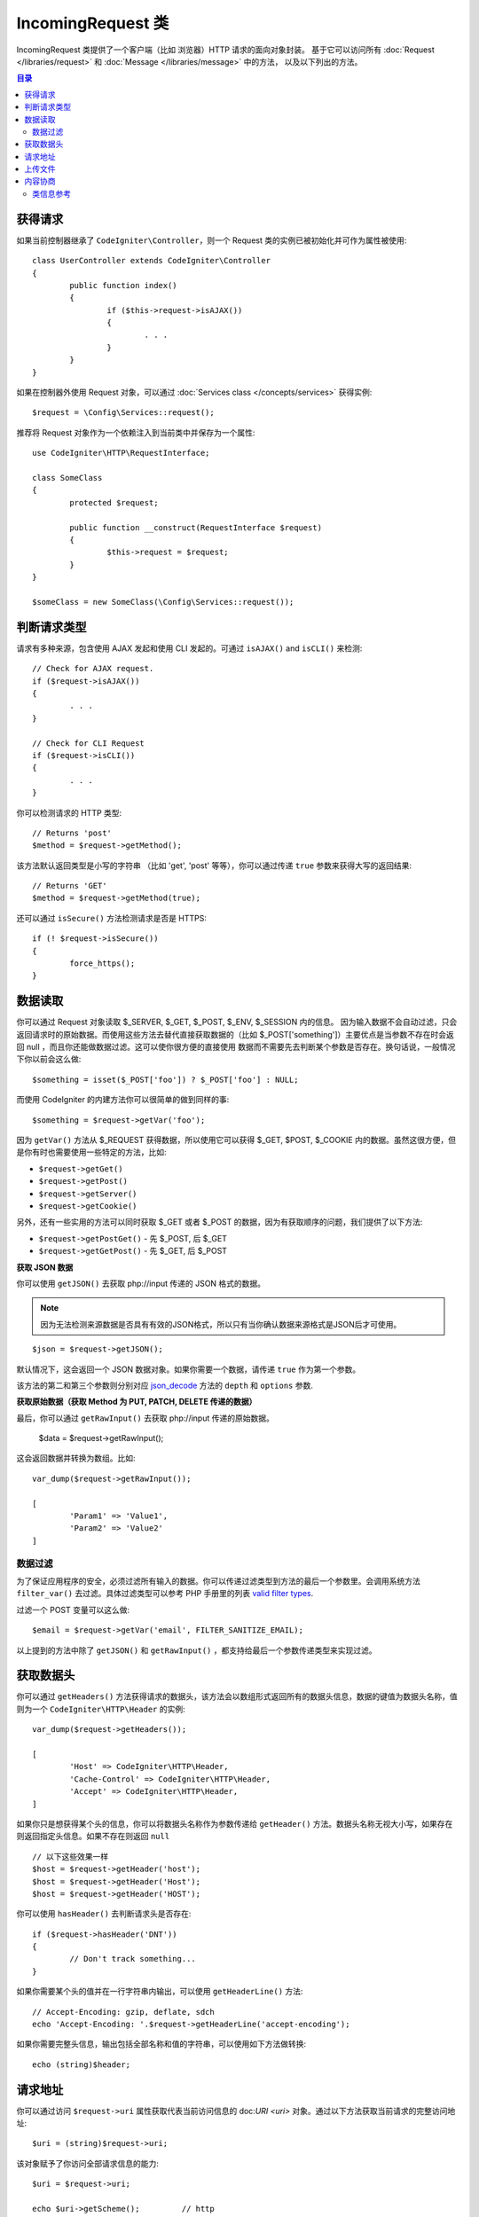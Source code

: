 =====================
IncomingRequest 类
=====================

IncomingRequest 类提供了一个客户端（比如 浏览器）HTTP 请求的面向对象封装。
基于它可以访问所有 :doc:`Request </libraries/request>` 和 :doc:`Message </libraries/message>` 中的方法， 以及以下列出的方法。

.. contents:: 目录

获得请求
=====================

如果当前控制器继承了 ``CodeIgniter\Controller``，则一个 Request 类的实例已被初始化并可作为属性被使用::

	class UserController extends CodeIgniter\Controller
	{
		public function index()
		{
			if ($this->request->isAJAX())
			{
				. . .
			}
		}
	}

如果在控制器外使用 Request 对象，可以通过 :doc:`Services class </concepts/services>` 获得实例::

	$request = \Config\Services::request();

推荐将 Request 对象作为一个依赖注入到当前类中并保存为一个属性::

	use CodeIgniter\HTTP\RequestInterface;

	class SomeClass
	{
		protected $request;

		public function __construct(RequestInterface $request)
		{
			$this->request = $request;
		}
	}

	$someClass = new SomeClass(\Config\Services::request());


判断请求类型
========================

请求有多种来源，包含使用 AJAX 发起和使用 CLI 发起的。可通过 ``isAJAX()`` and ``isCLI()`` 来检测::

	// Check for AJAX request.
	if ($request->isAJAX())
	{
		. . .
	}

	// Check for CLI Request
	if ($request->isCLI())
	{
		. . .
	}

你可以检测请求的 HTTP 类型::

	// Returns 'post'
	$method = $request->getMethod();

该方法默认返回类型是小写的字符串 （比如 'get', 'post' 等等），你可以通过传递 ``true`` 参数来获得大写的返回结果::

	// Returns 'GET'
	$method = $request->getMethod(true);

还可以通过 ``isSecure()`` 方法检测请求是否是 HTTPS::

	if (! $request->isSecure())
	{
		force_https();
	}


数据读取
================

你可以通过 Request 对象读取 $_SERVER, $_GET, $_POST, $_ENV, $_SESSION 内的信息。
因为输入数据不会自动过滤，只会返回请求时的原始数据。而使用这些方法去替代直接获取数据的（比如 $_POST['something']）主要优点是当参数不存在时会返回 null ，而且你还能做数据过滤。这可以使你很方便的直接使用 数据而不需要先去判断某个参数是否存在。换句话说，一般情况下你以前会这么做::

	$something = isset($_POST['foo']) ? $_POST['foo'] : NULL;

而使用 CodeIgniter 的内建方法你可以很简单的做到同样的事::

	$something = $request->getVar('foo');

因为 ``getVar()`` 方法从 $_REQUEST 获得数据，所以使用它可以获得 $_GET, $POST, $_COOKIE 内的数据。虽然这很方便，但是你有时也需要使用一些特定的方法，比如:

* ``$request->getGet()``
* ``$request->getPost()``
* ``$request->getServer()``
* ``$request->getCookie()``

另外，还有一些实用的方法可以同时获取 $_GET 或者 $_POST 的数据，因为有获取顺序的问题，我们提供了以下方法:

* ``$request->getPostGet()`` - 先 $_POST, 后 $_GET
* ``$request->getGetPost()`` - 先 $_GET, 后 $_POST

**获取 JSON 数据**

你可以使用 ``getJSON()`` 去获取 php://input 传递的 JSON 格式的数据。

.. note::  因为无法检测来源数据是否具有有效的JSON格式，所以只有当你确认数据来源格式是JSON后才可使用。

::

	$json = $request->getJSON();

默认情况下，这会返回一个 JSON 数据对象。如果你需要一个数据，请传递 ``true`` 作为第一个参数。

该方法的第二和第三个参数则分别对应 `json_decode <http://php.net/manual/en/function.json-decode.php>`_ 方法的 ``depth`` 和 ``options`` 参数.

**获取原始数据（获取 Method 为 PUT, PATCH, DELETE 传递的数据）**

最后，你可以通过 ``getRawInput()`` 去获取 php://input 传递的原始数据。

	$data = $request->getRawInput();

这会返回数据并转换为数组。比如::

	var_dump($request->getRawInput());

	[
		'Param1' => 'Value1',
		'Param2' => 'Value2'
	]

数据过滤
--------------------

为了保证应用程序的安全，必须过滤所有输入的数据。你可以传递过滤类型到方法的最后一个参数里。会调用系统方法 ``filter_var()`` 去过滤。具体过滤类型可以参考 PHP 手册里的列表 `valid filter types <http://php.net/manual/en/filter.filters.php>`_.

过滤一个 POST 变量可以这么做::

	$email = $request->getVar('email', FILTER_SANITIZE_EMAIL);

以上提到的方法中除了 ``getJSON()`` 和 ``getRawInput()`` ，都支持给最后一个参数传递类型来实现过滤。

获取数据头
==================

你可以通过 ``getHeaders()`` 方法获得请求的数据头，该方法会以数组形式返回所有的数据头信息，数据的键值为数据头名称，值则为一个 ``CodeIgniter\HTTP\Header`` 的实例::

	var_dump($request->getHeaders());

	[
		'Host' => CodeIgniter\HTTP\Header,
		'Cache-Control' => CodeIgniter\HTTP\Header,
		'Accept' => CodeIgniter\HTTP\Header,
	]

如果你只是想获得某个头的信息，你可以将数据头名称作为参数传递给 ``getHeader()`` 方法。数据头名称无视大小写，如果存在则返回指定头信息。如果不存在则返回 ``null`` ::

	// 以下这些效果一样
	$host = $request->getHeader('host');
	$host = $request->getHeader('Host');
	$host = $request->getHeader('HOST');

你可以使用 ``hasHeader()`` 去判断请求头是否存在::

	if ($request->hasHeader('DNT'))
	{
		// Don't track something...
	}

如果你需要某个头的值并在一行字符串内输出，可以使用 ``getHeaderLine()`` 方法::

	// Accept-Encoding: gzip, deflate, sdch
	echo 'Accept-Encoding: '.$request->getHeaderLine('accept-encoding');

如果你需要完整头信息，输出包括全部名称和值的字符串，可以使用如下方法做转换::

	echo (string)$header;


请求地址
===============

你可以通过访问 ``$request->uri`` 属性获取代表当前访问信息的 doc:`URI <uri>` 对象。通过以下方法获取当前请求的完整访问地址::

	$uri = (string)$request->uri;

该对象赋予了你访问全部请求信息的能力::

	$uri = $request->uri;

	echo $uri->getScheme();         // http
	echo $uri->getAuthority();      // snoopy:password@example.com:88
	echo $uri->getUserInfo();       // snoopy:password
	echo $uri->getHost();           // example.com
	echo $uri->getPort();           // 88
	echo $uri->getPath();           // /path/to/page
	echo $uri->getQuery();          // foo=bar&bar=baz
	echo $uri->getSegments();       // ['path', 'to', 'page']
	echo $uri->getSegment(1);       // 'path'
	echo $uri->getTotalSegments();  // 3

上传文件
==============

所有上传文件的信息可以通过 ``$request->getFiles()`` 方法获得，该方法会返回一个 :doc:`FileCollection </libraries/uploaded_files>` 实例。这会有助于减少处理文件上传的工作量，以及使用最佳方案去降低安全风险。
::

	$files = $request->getFiles();

	// Grab the file by name given in HTML form
	if ($files->hasFile('uploadedFile')
	{
		$file = $files->getFile('uploadedfile');

		// Generate a new secure name
		$name = $file->getRandomName();

		// Move the file to it's new home
		$file->move('/path/to/dir', $name);

		echo $file->getSize('mb');      // 1.23
		echo $file->getExtension();     // jpg
		echo $file->getType();          // image/jpg
	}

你也可以通过HTML中提交的文件名去获取单个上传文件::

	$file = $request->getFile('uploadedfile');

内容协商
===================

你可以很轻松的通过 ``negotiate()`` 方法来完成信息内容类型的协商::

	$language    = $request->negotiate('language', ['en-US', 'en-GB', 'fr', 'es-mx']);
	$imageType   = $request->negotiate('media', ['image/png', 'image/jpg']);
	$charset     = $request->negotiate('charset', ['UTF-8', 'UTF-16']);
	$contentType = $request->negotiate('media', ['text/html', 'text/xml']);
	$encoding    = $request->negotiate('encoding', ['gzip', 'compress']);

查看 :doc:`Content Negotiation </libraries/content_negotiation>` 获得更多细节。

类信息参考
---------------

.. note:: 除了这里列出的，本类还继承了 :doc:`Request Class </libraries/request>`  和 :doc:`Message Class </libraries/message>` 的方法。

以下方法由父类提供:

* :meth:`CodeIgniter\\HTTP\\Request::getIPAddress`
* :meth:`CodeIgniter\\HTTP\\Request::validIP`
* :meth:`CodeIgniter\\HTTP\\Request::getMethod`
* :meth:`CodeIgniter\\HTTP\\Request::getServer`
* :meth:`CodeIgniter\\HTTP\\Message::body`
* :meth:`CodeIgniter\\HTTP\\Message::setBody`
* :meth:`CodeIgniter\\HTTP\\Message::populateHeaders`
* :meth:`CodeIgniter\\HTTP\\Message::headers`
* :meth:`CodeIgniter\\HTTP\\Message::header`
* :meth:`CodeIgniter\\HTTP\\Message::headerLine`
* :meth:`CodeIgniter\\HTTP\\Message::setHeader`
* :meth:`CodeIgniter\\HTTP\\Message::removeHeader`
* :meth:`CodeIgniter\\HTTP\\Message::appendHeader`
* :meth:`CodeIgniter\\HTTP\\Message::protocolVersion`
* :meth:`CodeIgniter\\HTTP\\Message::setProtocolVersion`
* :meth:`CodeIgniter\\HTTP\\Message::negotiateMedia`
* :meth:`CodeIgniter\\HTTP\\Message::negotiateCharset`
* :meth:`CodeIgniter\\HTTP\\Message::negotiateEncoding`
* :meth:`CodeIgniter\\HTTP\\Message::negotiateLanguage`
* :meth:`CodeIgniter\\HTTP\\Message::negotiateLanguage`

.. php:class:: CodeIgniter\\HTTP\\IncomingRequest

	.. php:method:: isCLI()

		:returns: 由命令行发起的请求会返回 true ，其他返回 false。
		:rtype: bool

	.. php:method:: isAJAX()

		:returns: AJAX请求返回 true ，其他返回 false。
		:rtype: bool

	.. php:method:: isSecure()

		:returns: HTTPS请求返回 true ，其他返回 false。
		:rtype: bool

	.. php:method:: getVar([$index = null[, $filter = null[, $flags = null]]])

		:param  string  $index: 需要查找的数据名。
		:param  int     $filter: 过滤类型。参见列表 `查看 <http://php.net/manual/en/filter.filters.php>`_。
		:param  int     $flags: 过滤器名，值为过滤器的预定义变量名。 参见列表 `查看 <http://php.net/manual/en/filter.filters.flags.php>`_。
		:returns: 不传参数会返回 REQUEST 中的所有元素，传参并且参数存在则返回对应的 REQUEST 值，不存在返回 null
		:rtype: mixed|null

		第一个参数包含需要查找的数据名 ::

			$request->getVar('some_data');

		如数据不存在则返回 null 。

		只需传递期望的过滤类型到第二个参数，就可以帮助你完成数据过滤 ::

			$request->getVar('some_data', FILTER_SANITIZE_STRING);

		不传任何参数会得到一个包含全部 REQUEST 数据的数组。

		第一个参数 null ，第二个参数设置过滤类型，可获得一个被过滤的包涵全部 REQUEST 数据的数组 ::

			$request->getVar(null, FILTER_SANITIZE_STRING); // returns all POST items with string sanitation

		获取多个键值的信息，可以将需要的键值以数组形式传递给第一个参数 ::

			$request->getVar(['field1', 'field2']);

		与之前一样，此时传递过滤类型给第二个参数，也可获得过滤后的数据 ::

			$request->getVar(['field1', 'field2'], FILTER_SANITIZE_STRING);

	.. php:method:: getGet([$index = null[, $filter = null[, $flags = null]]])

		:param  string  $index: 需要查找的数据名。
		:param  int     $filter: 过滤类型。参见列表 `查看 <http://php.net/manual/en/filter.filters.php>`_。
		:param  int     $flags: 过滤器名，值为过滤器的预定义变量名。 参见列表 `查看 <http://php.net/manual/en/filter.filters.flags.php>`_。
		:returns: 不传参数会返回 GET 中的所有元素，传参并且参数存在则返回对应的 GET 值，不存在返回 null
		:rtype: mixed|null

		该方法与 ``getVar()`` 类似, 只返回 GET 的数据。

	.. php:method:: getPost([$index = null[, $filter = null[, $flags = null]]])

		:param  string  $index: 需要查找的数据名。
		:param  int     $filter: 过滤类型。参见列表 `查看 <http://php.net/manual/en/filter.filters.php>`_。
		:param  int     $flags: 过滤器名，值为过滤器的预定义变量名。 参见列表 `查看 <http://php.net/manual/en/filter.filters.flags.php>`_。
		:returns: 不传参数会返回 POST 中的所有元素，传参并且参数存在则返回对应的 POST 值，不存在返回 null
		:rtype: mixed|null

		该方法与 ``getVar()`` 类似, 只返回 POST 的数据。

	.. php:method:: getPostGet([$index = null[, $filter = null[, $flags = null]]])

		:param  string  $index: 需要查找的数据名。
		:param  int     $filter: 过滤类型。参见列表 `查看 <http://php.net/manual/en/filter.filters.php>`_。
		:param  int     $flags: 过滤器名，值为过滤器的预定义变量名。 参见列表 `查看 <http://php.net/manual/en/filter.filters.flags.php>`_。
		:returns: 不传参数会返回 POST／GET 中的所有元素，传参并且参数存在则返回对应的 POST／GET 值，不存在返回 null
		:rtype: mixed|null

		该方法和 ``getPost()``，``getGet()`` 类似，它会同时查找 POST 和 GET 两个数组来获取数据， 先查找 POST ，再查找 GET::

			$request->getPostGet('field1');

	.. php:method:: getGetPost([$index = null[, $filter = null[, $flags = null]]])

		:param  string  $index: 需要查找的数据名。
		:param  int     $filter: 过滤类型。参见列表 `查看 <http://php.net/manual/en/filter.filters.php>`_。
		:param  int     $flags: 过滤器名，值为过滤器的预定义变量名。 参见列表 `查看 <http://php.net/manual/en/filter.filters.flags.php>`_。
		:returns: 不传参数会返回 POST／GET 中的所有元素，传参并且参数存在则返回对应的 POST／GET 值，不存在返回 null
		:rtype: mixed|null

		该方法和 ``getPost()``，``getGet()`` 类似，它会同时查找 POST 和 GET 两个数组来获取数据， 先查找 GET ，再查找 POST::

			$request->getGetPost('field1');

	.. php:method:: getCookie([$index = null[, $filter = null[, $flags = null]]])

		:param  string  $index: COOKIE 名。
		:param  int     $filter: 过滤类型。参见列表 `查看 <http://php.net/manual/en/filter.filters.php>`_。
		:param  int     $flags: 过滤器名，值为过滤器的预定义变量名。 参见列表 `查看 <http://php.net/manual/en/filter.filters.flags.php>`_。
		:returns: 不传参数会返回 COOKIE 中的所有元素，传参并且参数存在则返回对应的 COOKIE 值，不存在返回 null
		:rtype: mixed

		该方法与 ``getPost()``，``getGet()`` 类似, 只返回 COOKIE 的数据 ::

			$request->getCookie('some_cookie');
			$request->getCookie('some_cookie', FILTER_SANITIZE_STRING); // with filter

		获取多个键值的信息，可以将需要的键值以数组形式传递给第一个参数 ::

			$request->getCookie(array('some_cookie', 'some_cookie2'));

		.. note:: 与 :doc:`Cookie Helper <../helpers/cookie_helper>`
			function :php:func:`get_cookie()` 不同, 该方法不会自动添加配置中 ``$config['cookie_prefix']`` 的值。

	.. php:method:: getServer([$index = null[, $filter = null[, $flags = null]]])

		:param  string  $index: 服务器信息名。
		:param  int     $filter: 过滤类型。参见列表 `查看 <http://php.net/manual/en/filter.filters.php>`_。
		:param  int     $flags: 过滤器名，值为过滤器的预定义变量名。 参见列表 `查看 <http://php.net/manual/en/filter.filters.flags.php>`_。
		:returns: 不传参数会返回 SERVER 中的所有元素，传参并且参数存在则返回对应的 SERVER 值，不存在返回 null
		:rtype: mixed

		该方法与 ``getPost()``，``getGet()`` ，``getCookie()`` 类似, 只返回 SERVER 的数据 ::

			$request->getServer('some_data');

		获取多个键值的信息，可以将需要的键值以数组形式传递给第一个参数 ::

			$request->getServer(['SERVER_PROTOCOL', 'REQUEST_URI']);

	.. php:method:: getUserAgent([$filter = null])

		:param  int  $filter: 过滤类型。参见列表 `查看  <http://php.net/manual/en/filter.filters.php>`_。
		:returns:  包含 User Agent 信息的字符串，不存在返回 null
		:rtype: mixed

		该方法从服务器信息哪查找并以字符串形式返回 User Agent ::

			$request->getUserAgent();
